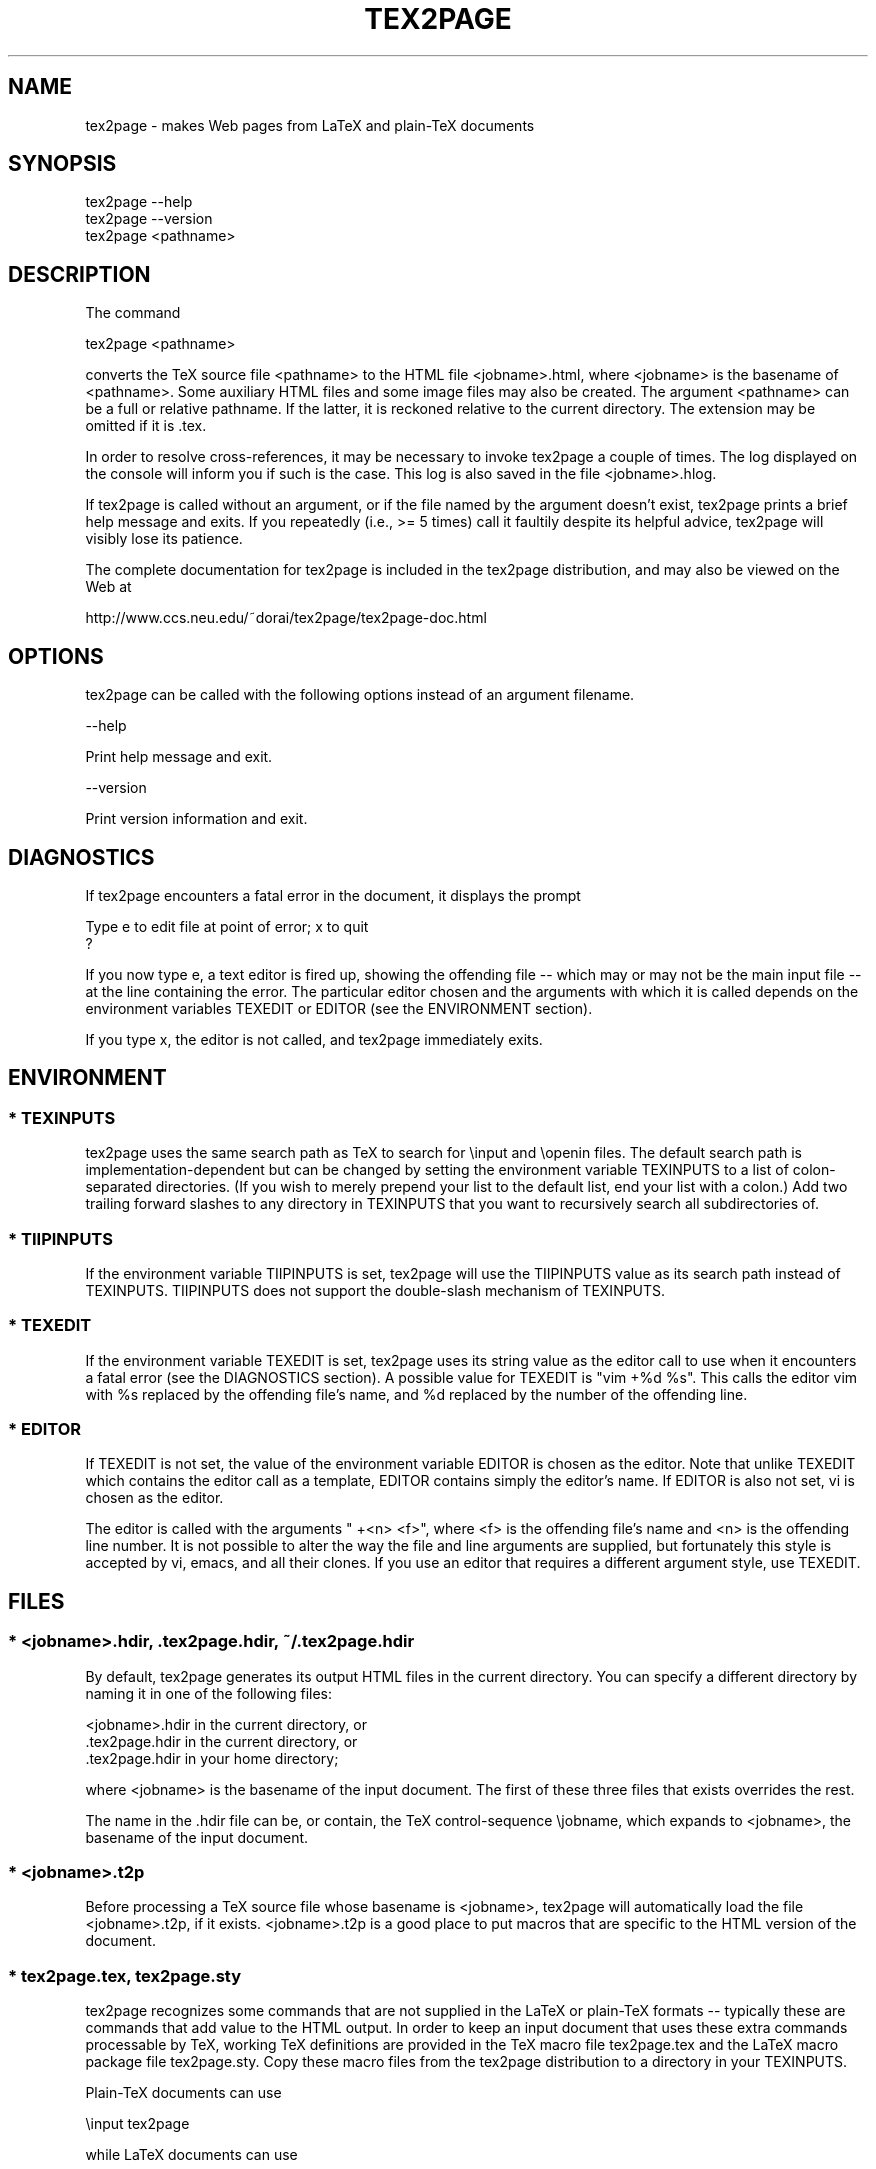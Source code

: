 .TH TEX2PAGE 1 "2005-04-28"  \"last change
.SH NAME

tex2page \- makes Web pages from LaTeX and plain-TeX documents 

.SH SYNOPSIS

    tex2page --help
    tex2page --version
    tex2page <pathname>

.SH DESCRIPTION

The command

    tex2page <pathname>

converts the TeX source file <pathname> to the HTML file
<jobname>.html, where <jobname> is the basename of <pathname>.
Some auxiliary HTML files and some image files may also be
created.  The argument <pathname> can be a full or relative
pathname.  If the latter, it is reckoned relative to the
current directory.  The extension may be omitted if it is .tex. 

In order to resolve cross-references, it may be necessary to
invoke tex2page a couple of times.  The log displayed on the
console will inform you if such is the case.  This log is also
saved in the file <jobname>.hlog.

If tex2page is called without an argument, or if the file named
by the argument doesn't exist, tex2page prints a brief help
message and exits.  If you repeatedly (i.e., >= 5 times) call
it faultily despite its helpful advice, tex2page will visibly
lose its patience.

The complete documentation for tex2page is included in the
tex2page distribution, and may also be viewed on the Web at 

     http://www.ccs.neu.edu/~dorai/tex2page/tex2page-doc.html

.SH OPTIONS

tex2page can be called with the following options instead of an
argument filename.

    --help

      Print help message and exit.

    --version

      Print version information and exit.

.SH DIAGNOSTICS

If tex2page encounters a fatal error in the document, it
displays the prompt

    Type e to edit file at point of error; x to quit
    ?

If you now type e, a text editor is fired up, showing the
offending file -- which may or may not be the main input file
-- at the line containing the error.  The particular editor
chosen and the arguments with which it is called depends on the
environment variables TEXEDIT or EDITOR (see the ENVIRONMENT
section).

If you type x, the editor is not called, and tex2page
immediately exits.

.SH ENVIRONMENT

.SS * TEXINPUTS

tex2page uses the same search path as TeX to search for
\einput and \eopenin files.  The default search path is
implementation-dependent but can be changed by setting the
environment variable TEXINPUTS to a list of colon-separated
directories.  (If you wish to merely prepend your list to the
default list, end your list with a colon.)  Add two trailing
forward slashes to any directory in TEXINPUTS that you want
to recursively search all subdirectories of.

.SS * TIIPINPUTS

If the environment variable TIIPINPUTS is set, tex2page will
use the TIIPINPUTS value as its search path instead of
TEXINPUTS.  TIIPINPUTS  does not support the double-slash
mechanism of TEXINPUTS.

.SS * TEXEDIT

If the environment variable TEXEDIT is set, tex2page uses its
string value as the editor call to use when it encounters a
fatal error (see the DIAGNOSTICS section).  A possible value
for TEXEDIT is "vim +%d %s".  This calls the editor vim
with %s replaced by the offending file's name, and %d
replaced by the number of the offending line.

.SS * EDITOR

If TEXEDIT is not set, the value of the environment variable
EDITOR is chosen as the editor.  Note that unlike TEXEDIT
which contains the editor call as a template, EDITOR contains
simply the editor's name.  If EDITOR is also not set, vi is
chosen as the editor.  

The editor is called with the arguments " +<n> <f>", where
<f> is the offending file's name and <n> is the offending
line number.  It is not possible to alter the way the file
and line arguments are supplied, but fortunately this style
is accepted by vi, emacs, and all their clones.  If you use
an editor that requires a different argument style, use
TEXEDIT.

.SH FILES

.SS * <jobname>.hdir, .tex2page.hdir, ~/.tex2page.hdir

By default, tex2page generates its output HTML files in the
current directory.  You can specify a different directory by
naming it in one of the following files:

    <jobname>.hdir in the current directory, or
    .tex2page.hdir in the current directory, or
    .tex2page.hdir in your home directory;

where <jobname> is the basename of the input document.  The
first of these three files that exists overrides the rest.

The name in the .hdir file can be, or contain, the TeX
control-sequence \ejobname, which expands to <jobname>, the
basename of the input document.

.SS * <jobname>.t2p 

Before processing a TeX source file whose basename is
<jobname>, tex2page will automatically load the file
<jobname>.t2p, if it exists.  <jobname>.t2p is a good place
to put macros that are specific to the HTML version of the
document.

.SS * tex2page.tex, tex2page.sty

tex2page recognizes some commands that are not supplied in
the LaTeX or plain-TeX formats -- typically these are
commands that add value to the HTML output.  In order to keep
an input document that uses these extra commands processable
by TeX, working TeX definitions are provided in the TeX macro
file tex2page.tex and the LaTeX macro package file
tex2page.sty.  Copy these macro files from the tex2page
distribution to a directory in your TEXINPUTS. 

Plain-TeX documents can use

    \einput tex2page

while LaTeX documents can use

    \eusepackage{tex2page}

.SH SYSTEM REQUIREMENTS

tex2page runs on Scheme or Common Lisp.  It may also make use
of the following programs: BibTeX, MakeIndex, Ghostscript,
Dvips, MetaPost, and the NetPBM library.

Out of the box, tex2page runs in MzScheme, but the distribution
includes configuration information to allow tex2page to run on
a variety of Scheme and Common Lisp implementations.  See file
INSTALL.

.SH BUGS

Email to dorai @ ccs.neu.edu.

.SH SEE ALSO

tex(1), latex(1), mzscheme(1), bibtex(1), makeindex(1L),
mpost(1).

.SH COPYRIGHT

Copyright 1997-2005 by Dorai Sitaram.

Permission to distribute and use this work for any purpose is
hereby granted provided this copyright notice is included in
the copy.  This work is provided as is, with no warranty of any
kind.

.nx
